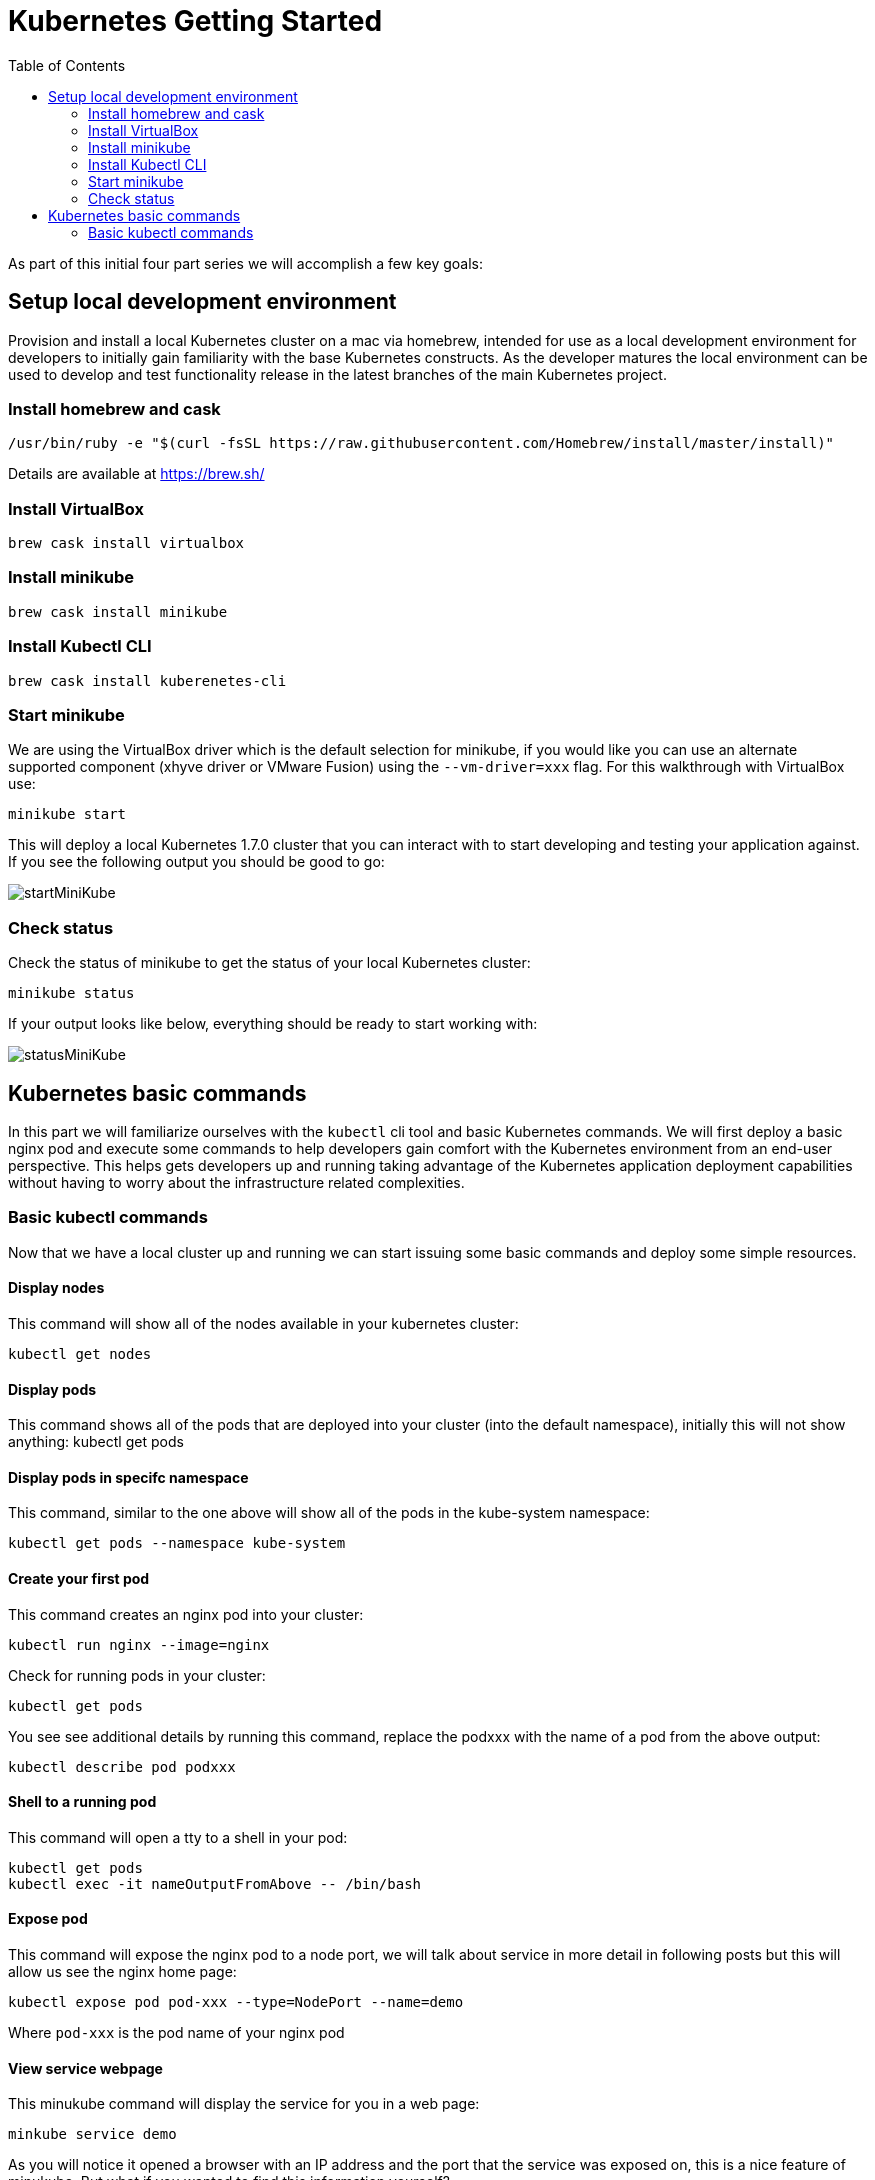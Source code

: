 = Kubernetes Getting Started
:icons:
:linkcss:
:imagesdir: ../images
:toc:

As part of this initial four part series we will accomplish a few key goals:

== Setup local development environment

Provision and install a local Kubernetes cluster on a mac via homebrew, intended for use as a local development environment for developers to initially gain familiarity with the base Kubernetes constructs. As the developer matures the local environment can be used to develop and test functionality release in the latest branches of the main Kubernetes project.

=== Install homebrew and cask

    /usr/bin/ruby -e "$(curl -fsSL https://raw.githubusercontent.com/Homebrew/install/master/install)"

Details are available at https://brew.sh/

=== Install VirtualBox

    brew cask install virtualbox

=== Install minikube

    brew cask install minikube

=== Install Kubectl CLI

    brew cask install kuberenetes-cli

=== Start minikube

We are using the VirtualBox driver which is the default selection for minikube, if you would like you can use an alternate supported component (xhyve driver or VMware Fusion) using the ```--vm-driver=xxx``` flag. For this walkthrough with VirtualBox use:

    minikube start


This will deploy a local Kubernetes 1.7.0 cluster that you can interact with to start developing and testing your application against. If you see the following output you should be good to go:

image::start-minikube.png[startMiniKube]

=== Check status

Check the status of minikube to get the status of your local Kubernetes cluster:

    minikube status

If your output looks like below, everything should be ready to start working with:

image::status-minikube.png[statusMiniKube]

== Kubernetes basic commands

In this part we will familiarize ourselves with the `kubectl` cli tool and basic Kubernetes commands. We will first deploy a basic nginx pod and execute some commands to help developers gain comfort with the Kubernetes environment from an end-user perspective. This helps gets developers up and running taking advantage of the Kubernetes application deployment capabilities without having to worry about the infrastructure related complexities.

=== Basic kubectl commands

Now that we have a local cluster up and running we can start issuing some basic commands and deploy some simple resources.

==== Display nodes

This command will show all of the nodes available in your kubernetes cluster:

    kubectl get nodes

==== Display pods

This command shows all of the pods that are deployed into your cluster (into the default namespace), initially this will not show anything:
    kubectl get pods

==== Display pods in specifc namespace

This command, similar to the one above will show all of the pods in the kube-system namespace:

    kubectl get pods --namespace kube-system

==== Create your first pod

This command creates an nginx pod into your cluster:

    kubectl run nginx --image=nginx

Check for running pods in your cluster:

    kubectl get pods

You see see additional details by running this command, replace the podxxx with the name of a pod from the above output:

    kubectl describe pod podxxx

==== Shell to a running pod

This command will open a tty to a shell in your pod:

    kubectl get pods
    kubectl exec -it nameOutputFromAbove -- /bin/bash

==== Expose pod

This command will expose the nginx pod to a node port, we will talk about service in more detail in following posts but this will allow us see the nginx home page:

    kubectl expose pod pod-xxx --type=NodePort --name=demo

Where `pod-xxx` is the pod name of your nginx pod

==== View service webpage

This minukube command will display the service for you in a web page:

    minkube service demo

As you will notice it opened a browser with an IP address and the port that the service was exposed on, this is a nice feature of minukube. But what if you wanted to find this information yourself?

You can view the IP address of a node in your cluser with these steps, first find all of the nodes in your cluster:

    kubectl get nodes

Once you have the nodes (in minikubes case there will be only one), we can describe all of the attribute of that node with:

    kubectl describe node node-xxx

Where node-xxx is the output from the previous command. This shows alot of information we are not interested in. Instead just grep for the external IP address:

    kubectl describe node node-xxx | grep InternalIP

Great, now we have the ip address for the node. Now we need to get the port that the service is exposed on. We can retrieve that with:

    kubectl describe service demo

Under the section 'NodePort' you will see which port on the node the service is deployed. So now you have both the IP address and the port and you can either curl that or open it up in a browser

==== Kube dashboard

The last item we will take a look as is the kube dashboard which displays some basic information about your cluster:

    minukube dashboard

Browse around and become familiar with some the of kubernetes terminology which we will dig into deeper in the following tutorials.

Let's create a Kubernetes cluster as explained in link:../cluster-install[Install Kubernetes cluster using Kops].


